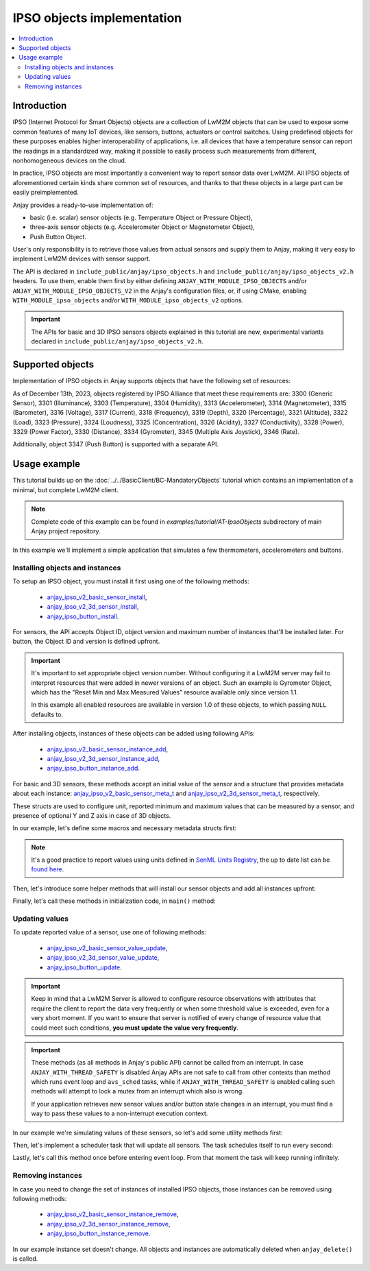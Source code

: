 ..
   Copyright 2017-2025 AVSystem <avsystem@avsystem.com>
   AVSystem Anjay LwM2M SDK
   All rights reserved.

   Licensed under AVSystem Anjay LwM2M Client SDK - Non-Commercial License.
   See the attached LICENSE file for details.

.. highlight:: c

IPSO objects implementation
=================================

.. contents:: :local:

Introduction
------------

IPSO (Internet Protocol for Smart Objects) objects are a collection of LwM2M
objects that can be used to expose some common features of many IoT devices,
like sensors, buttons, actuators or control switches. Using predefined objects
for these purposes enables higher interoperability of applications, i.e. all
devices that have a temperature sensor can report the readings in a standardized
way, making it possible to easily process such measurements from different,
nonhomogeneous devices on the cloud.

In practice, IPSO objects are most importantly a convenient way to report sensor
data over LwM2M. All IPSO objects of aforementioned certain kinds share
common set of resources, and thanks to that these objects in a large part can be
easily preimplemented.

Anjay provides a ready-to-use implementation of:

- basic (i.e. scalar) sensor objects (e.g. Temperature Object or Pressure
  Object),
- three-axis sensor objects (e.g. Accelerometer Object or Magnetometer Object),
- Push Button Object.

User's only responsibility is to retrieve those values from actual sensors
and supply them to Anjay, making it very easy to implement LwM2M devices with
sensor support.

The API is declared in ``include_public/anjay/ipso_objects.h`` and
``include_public/anjay/ipso_objects_v2.h`` headers. To use them, enable them
first by either defining ``ANJAY_WITH_MODULE_IPSO_OBJECTS`` and/or
``ANJAY_WITH_MODULE_IPSO_OBJECTS_V2`` in the Anjay's configuration files, or, if
using CMake, enabling ``WITH_MODULE_ipso_objects`` and/or
``WITH_MODULE_ipso_objects_v2`` options.

.. important::

    The APIs for basic and 3D IPSO sensors objects explained in this tutorial
    are new, experimental variants declared in
    ``include_public/anjay/ipso_objects_v2.h``.

Supported objects
-----------------

Implementation of IPSO objects in Anjay supports objects that have the following
set of resources:

.. flat-table::
   :header-rows: 2

   * - :cspan:`3` **Basic (scalar) sensor objects**
   * - **Resource ID**
     - **Resource Name**
     - **Must be supported by object**
   * - 5601
     - Min Measured Value
     - no
   * - 5602
     - Max Measured Value
     - no
   * - 5603
     - Min Range Value
     - no
   * - 5604
     - Max Range Value
     - no
   * - 5605
     - Reset Min and Max Measured Values
     - no
   * - 5700
     - Sensor Value
     - **yes**
   * - 5701
     - Sensor Units
     - no

.. flat-table::
   :header-rows: 2

   * - :cspan:`3` **Three-axis sensor objects**
   * - **Resource ID**
     - **Resource Name**
     - **Must be supported by object**
   * - 5508
     - Min X Value
     - no
   * - 5509
     - Max X Value
     - no
   * - 5510
     - Min Y Value
     - no
   * - 5511
     - Max Y Value
     - no
   * - 5512
     - Min Z Value
     - no
   * - 5513
     - Max Z Value
     - no
   * - 5603
     - Min Range Value
     - no
   * - 5604
     - Max Range Value
     - no
   * - 5605
     - Reset Min and Max Measured Values
     - no
   * - 5701
     - Sensor Units
     - no
   * - 5702
     - X Value
     - **yes**
   * - 5703
     - Y Value
     - no
   * - 5704
     - Z Value
     - no

As of December 13th, 2023, objects registered by IPSO Alliance that meet these
requirements are:
3300 (Generic Sensor),
3301 (Illuminance),
3303 (Temperature),
3304 (Humidity),
3313 (Accelerometer),
3314 (Magnetometer),
3315 (Barometer),
3316 (Voltage),
3317 (Current),
3318 (Frequency),
3319 (Depth),
3320 (Percentage),
3321 (Altitude),
3322 (Load),
3323 (Pressure),
3324 (Loudness),
3325 (Concentration),
3326 (Acidity),
3327 (Conductivity),
3328 (Power),
3329 (Power Factor),
3330 (Distance),
3334 (Gyrometer),
3345 (Multiple Axis Joystick),
3346 (Rate).

Additionally, object 3347 (Push Button) is supported with a separate API.

Usage example
-------------

This tutorial builds up on the :doc:`../../BasicClient/BC-MandatoryObjects`
tutorial which contains an implementation of a minimal, but complete LwM2M
client.

.. note::

    Complete code of this example can be found in
    `examples/tutorial/AT-IpsoObjects` subdirectory of main Anjay project
    repository.

In this example we'll implement a simple application that simulates a few
thermometers, accelerometers and buttons.

Installing objects and instances
^^^^^^^^^^^^^^^^^^^^^^^^^^^^^^^^

To setup an IPSO object, you must install it first using one of the following
methods:

 * `anjay_ipso_v2_basic_sensor_install <../api/ipso__objects__v2_8h.html#ac3200c3c61ea62f76eb4e606adfcd90f>`_,
 * `anjay_ipso_v2_3d_sensor_install <../api/ipso__objects__v2_8h.html#a154a62e2adafe9890cbd66c91bb8f20a>`_,
 * `anjay_ipso_button_install <../api/ipso__objects_8h.html#a11e68bd571d70da7d17ee5c73cff6e0d>`_.

For sensors, the API accepts Object ID, object version and maximum number of
instances that'll be installed later. For button, the Object ID and version is
defined upfront.

.. important::

    It's important to set appropriate object version number. Without configuring
    it a LwM2M server may fail to interpret resources that were added in newer
    versions of an object. Such an example is Gyrometer Object, which has the
    "Reset Min and Max Measured Values" resource available only since version
    1.1.

    In this example all enabled resources are available in version 1.0 of these
    objects, to which passing ``NULL`` defaults to.

After installing objects, instances of these objects can be added using
following APIs:

 * `anjay_ipso_v2_basic_sensor_instance_add <../api/ipso__objects__v2_8h.html#ae92a38b4eba14909b00233088e6256b5>`_,
 * `anjay_ipso_v2_3d_sensor_instance_add <../api/ipso__objects__v2_8h.html#a760f33f44690447409e77066b4c86295>`_,
 * `anjay_ipso_button_instance_add <../api/ipso__objects_8h.html#ae981fe67ce9c2e9032284f26fa5fb3c3>`_.

For basic and 3D sensors, these methods accept an initial value of the sensor
and a structure that provides metadata about each instance:
`anjay_ipso_v2_basic_sensor_meta_t <../api/ipso__objects__v2_8h.html#a2e0cd9b35002025a91edb96842cd29cf>`_
and
`anjay_ipso_v2_3d_sensor_meta_t <../api/ipso__objects__v2_8h.html#a34fe615fc03fa7313a2dffabd326058f>`_,
respectively.

These structs are used to configure unit, reported minimum and maximum values
that can be measured by a sensor, and presence of optional Y and Z axis in case
of 3D objects.

In our example, let's define some macros and necessary metadata structs first:

.. snippet-source:: examples/tutorial/AT-IpsoObjects/src/main.c

    #define TEMPERATURE_OBJ_OID 3303
    #define ACCELEROMETER_OBJ_OID 3313

    #define THERMOMETER_COUNT 3
    #define ACCELEROMETER_COUNT 2
    #define BUTTON_COUNT 4

    static const anjay_ipso_v2_basic_sensor_meta_t thermometer_meta = {
        .unit = "Cel",
        .min_max_measured_value_present = true,
        .min_range_value = -20.0,
        .max_range_value = 120.0
    };

    static const anjay_ipso_v2_3d_sensor_meta_t accelerometer_meta = {
        .unit = "m/s2",
        .min_range_value = -20.0,
        .max_range_value = 20.0,
        .y_axis_present = true,
        .z_axis_present = true
    };

.. note::

    It's a good practice to report values using units defined in
    `SenML Units Registry <https://www.rfc-editor.org/rfc/rfc8428.html#section-12.1>`_,
    the up to date list can be
    `found here <https://www.iana.org/assignments/senml/senml.xhtml>`_.

Then, let's introduce some helper methods that will install our sensor objects
and add all instances upfront:

.. snippet-source:: examples/tutorial/AT-IpsoObjects/src/main.c

    static int setup_temperature_object(anjay_t *anjay) {
        if (anjay_ipso_v2_basic_sensor_install(anjay, TEMPERATURE_OBJ_OID, NULL,
                                              THERMOMETER_COUNT)) {
            return -1;
        }

        for (anjay_iid_t iid = 0; iid < THERMOMETER_COUNT; iid++) {
            if (anjay_ipso_v2_basic_sensor_instance_add(
                        anjay, TEMPERATURE_OBJ_OID, iid, 20.0, &thermometer_meta)) {
                return -1;
            }
        }

        return 0;
    }

    static int setup_accelerometer_object(anjay_t *anjay) {
        if (anjay_ipso_v2_3d_sensor_install(anjay, ACCELEROMETER_OBJ_OID, NULL,
                                            ACCELEROMETER_COUNT)) {
            return -1;
        }

        for (anjay_iid_t iid = 0; iid < ACCELEROMETER_COUNT; iid++) {
            anjay_ipso_v2_3d_sensor_value_t initial_value = {
                .x = 0.0,
                .y = 0.0,
                .z = 0.0
            };

            if (anjay_ipso_v2_3d_sensor_instance_add(anjay, ACCELEROMETER_OBJ_OID,
                                                    iid, &initial_value,
                                                    &accelerometer_meta)) {
                return -1;
            }
        }

        return 0;
    }

    static int setup_button_object(anjay_t *anjay) {
        if (anjay_ipso_button_install(anjay, BUTTON_COUNT)) {
            return -1;
        }

        for (anjay_iid_t iid = 0; iid < BUTTON_COUNT; iid++) {
            if (anjay_ipso_button_instance_add(anjay, iid, "")) {
                return -1;
            }
        }

        return 0;
    }

Finally, let's call these methods in initialization code, in ``main()`` method:

.. snippet-source:: examples/tutorial/AT-IpsoObjects/src/main.c
    :emphasize-lines: 5-7

    int main(int argc, char *argv[]) {
        // ...

        if (setup_security_object(anjay) || setup_server_object(anjay)
                || setup_temperature_object(anjay)
                || setup_accelerometer_object(anjay)
                || setup_button_object(anjay)) {
            result = -1;
        }

        // ...
    }

Updating values
^^^^^^^^^^^^^^^

To update reported value of a sensor, use one of following methods:

 * `anjay_ipso_v2_basic_sensor_value_update <../api/ipso__objects__v2_8h.html#ab9ee3d855e885a2dc25ae73f466dd228>`_,
 * `anjay_ipso_v2_3d_sensor_value_update <../api/ipso__objects__v2_8h.html#a2166bd5daae8fb235f96064d8b97c740>`_,
 * `anjay_ipso_button_update <../api/ipso__objects_8h.html#a84a9bf58b9cff7e1bd5fe9083576cfa2>`_.

.. important::

    Keep in mind that a LwM2M Server is allowed to configure resource
    observations with attributes that require the client to report the data very
    frequently or when some threshold value is exceeded, even for a very short
    moment. If you want to ensure that server is notified of every change of
    resource value that could meet such conditions, **you must update the value
    very frequently**.

.. important::

    These methods (as all methods in Anjay's public API) cannot be called from
    an interrupt. In case ``ANJAY_WITH_THREAD_SAFETY`` is disabled Anjay APIs
    are not safe to call from other contexts than method which runs event loop
    and ``avs_sched`` tasks, while if ``ANJAY_WITH_THREAD_SAFETY`` is enabled
    calling such methods will attempt to lock a mutex from an interrupt which
    also is wrong.

    If your application retrieves new sensor values and/or button state changes
    in an interrupt, you must find a way to pass these values to a non-interrupt
    execution context.

In our example we're simulating values of these sensors, so let's add some
utility methods first:

.. snippet-source:: examples/tutorial/AT-IpsoObjects/src/main.c

    static double get_random_in_range(double min, double max) {
        return min + (max - min) * rand() / RAND_MAX;
    }

    static double get_thermometer_value(void) {
        return get_random_in_range(thermometer_meta.min_range_value,
                                  thermometer_meta.max_range_value);
    }

    static anjay_ipso_v2_3d_sensor_value_t get_accelerometer_value(void) {
        return (anjay_ipso_v2_3d_sensor_value_t) {
            .x = get_random_in_range(accelerometer_meta.min_range_value,
                                    accelerometer_meta.max_range_value),
            .y = get_random_in_range(accelerometer_meta.min_range_value,
                                    accelerometer_meta.max_range_value),
            .z = get_random_in_range(accelerometer_meta.min_range_value,
                                    accelerometer_meta.max_range_value)
        };
    }

    static bool get_button_state(void) {
        return rand() % 2 == 0;
    }

Then, let's implement a scheduler task that will update all sensors. The task
schedules itself to run every second:

.. snippet-source:: examples/tutorial/AT-IpsoObjects/src/main.c

    static void update_sensor_values(avs_sched_t *sched, const void *anjay_ptr) {
        anjay_t *anjay = *(anjay_t *const *) anjay_ptr;

        for (anjay_iid_t iid = 0; iid < THERMOMETER_COUNT; iid++) {
            (void) anjay_ipso_v2_basic_sensor_value_update(
                    anjay, TEMPERATURE_OBJ_OID, iid, get_thermometer_value());
        }

        for (anjay_iid_t iid = 0; iid < ACCELEROMETER_COUNT; iid++) {
            anjay_ipso_v2_3d_sensor_value_t value = get_accelerometer_value();

            (void) anjay_ipso_v2_3d_sensor_value_update(
                    anjay, ACCELEROMETER_OBJ_OID, iid, &value);
        }

        for (anjay_iid_t iid = 0; iid < BUTTON_COUNT; iid++) {
            (void) anjay_ipso_button_update(anjay, iid, get_button_state());
        }

        AVS_SCHED_DELAYED(sched, NULL, avs_time_duration_from_scalar(1, AVS_TIME_S),
                          update_sensor_values, &anjay, sizeof(anjay));
    }

Lastly, let's call this method once before entering event loop. From that moment
the task will keep running infinitely.

.. snippet-source:: examples/tutorial/AT-IpsoObjects/src/main.c
    :emphasize-lines: 5

    int main(int argc, char *argv[]) {
        // ...

        if (!result) {
            update_sensor_values(anjay_get_scheduler(anjay), &anjay);
            result = anjay_event_loop_run(
                    anjay, avs_time_duration_from_scalar(1, AVS_TIME_S));
        }

        // ...
    }

Removing instances
^^^^^^^^^^^^^^^^^^

In case you need to change the set of instances of installed IPSO objects, those
instances can be removed using following methods:

 * `anjay_ipso_v2_basic_sensor_instance_remove <../api/ipso__objects__v2_8h.html#af53a1881ef4ed8de52cb000700a0dbb9>`_,
 * `anjay_ipso_v2_3d_sensor_instance_remove <../api/ipso__objects__v2_8h.html#a2bd255f62cf4817ea567b65ddae6644c>`_,
 * `anjay_ipso_button_instance_remove <../api/ipso__objects_8h.html#af53a1881ef4ed8de52cb000700a0dbb9>`_.

In our example instance set doesn't change. All objects and instances are
automatically deleted when ``anjay_delete()`` is called.
